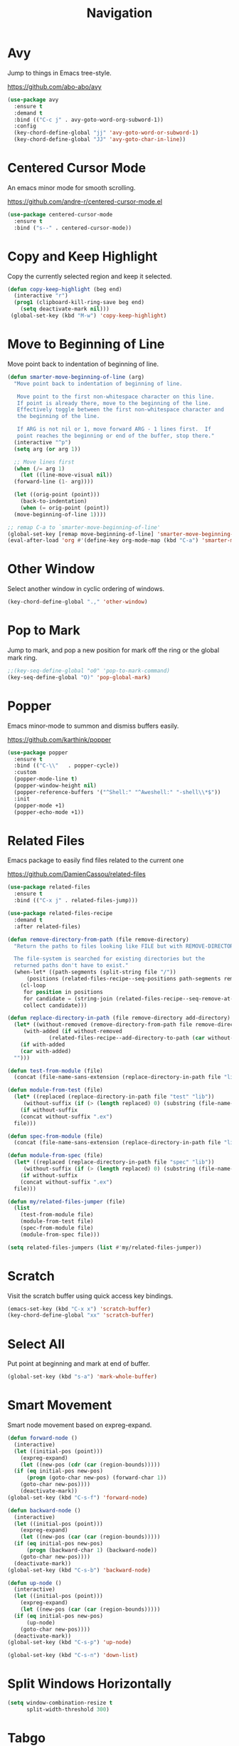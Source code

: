 #+TITLE: Navigation
#+PROPERTY: header-args      :tangle "../config-elisp/navigation.el"
* Avy
Jump to things in Emacs tree-style.

https://github.com/abo-abo/avy
#+begin_src emacs-lisp
  (use-package avy
    :ensure t
    :demand t
    :bind (("C-c j" . avy-goto-word-org-subword-1))
    :config
    (key-chord-define-global "jj" 'avy-goto-word-or-subword-1)
    (key-chord-define-global "JJ" 'avy-goto-char-in-line))
#+end_src
* Centered Cursor Mode
An emacs minor mode for smooth scrolling.

https://github.com/andre-r/centered-cursor-mode.el
#+begin_src emacs-lisp
  (use-package centered-cursor-mode
    :ensure t
    :bind ("s--" . centered-cursor-mode))
#+end_src
* Copy and Keep Highlight
Copy the currently selected region and keep it selected. 
#+begin_src emacs-lisp
  (defun copy-keep-highlight (beg end)
    (interactive "r")
    (prog1 (clipboard-kill-ring-save beg end)
      (setq deactivate-mark nil)))
   (global-set-key (kbd "M-w") 'copy-keep-highlight)
#+end_src
* Move to Beginning of Line
Move point back to indentation of beginning of line.
#+begin_src emacs-lisp
  (defun smarter-move-beginning-of-line (arg)
    "Move point back to indentation of beginning of line.

     Move point to the first non-whitespace character on this line.
     If point is already there, move to the beginning of the line.
     Effectively toggle between the first non-whitespace character and
     the beginning of the line.

     If ARG is not nil or 1, move forward ARG - 1 lines first.  If
     point reaches the beginning or end of the buffer, stop there."
    (interactive "^p")
    (setq arg (or arg 1))

    ;; Move lines first
    (when (/= arg 1)
      (let ((line-move-visual nil))
	(forward-line (1- arg))))

    (let ((orig-point (point)))
      (back-to-indentation)
      (when (= orig-point (point))
	(move-beginning-of-line 1))))

  ;; remap C-a to `smarter-move-beginning-of-line'
  (global-set-key [remap move-beginning-of-line] 'smarter-move-beginning-of-line)
  (eval-after-load 'org #'(define-key org-mode-map (kbd "C-a") 'smarter-move-beginning-of-line))
#+end_src
* Other Window
Select another window in cyclic ordering of windows.
#+begin_src emacs-lisp
  (key-chord-define-global ".," 'other-window)
#+end_src
* Pop to Mark
Jump to mark, and pop a new position for mark off the ring or the global mark ring. 
#+begin_src emacs-lisp
  ;;(key-seq-define-global "o0" 'pop-to-mark-command)
  (key-seq-define-global "O)" 'pop-global-mark)
#+end_src
* Popper
Emacs minor-mode to summon and dismiss buffers easily. 

https://github.com/karthink/popper
#+begin_src emacs-lisp
  (use-package popper
    :ensure t
    :bind (("C-\\"   . popper-cycle))
    :custom
    (popper-mode-line t)
    (popper-window-height nil)
    (popper-reference-buffers '("^Shell:" "^Aweshell:" "-shell\\*$"))
    :init
    (popper-mode +1)
    (popper-echo-mode +1))
#+end_src
* Related Files
Emacs package to easily find files related to the current one

https://github.com/DamienCassou/related-files
#+begin_src emacs-lisp
  (use-package related-files
    :ensure t
    :bind (("C-x j" . related-files-jump)))

  (use-package related-files-recipe
    :demand t
    :after related-files)

  (defun remove-directory-from-path (file remove-directory)
    "Return the paths to files looking like FILE but with REMOVE-DIRECTORY removed.

    The file-system is searched for existing directories but the
    returned paths don't have to exist."
    (when-let* ((path-segments (split-string file "/"))
		(positions (related-files-recipe--seq-positions path-segments remove-directory)))
      (cl-loop
       for position in positions
       for candidate = (string-join (related-files-recipe--seq-remove-at-position path-segments position) "/")
       collect candidate)))

  (defun replace-directory-in-path (file remove-directory add-directory)
    (let* ((without-removed (remove-directory-from-path file remove-directory))
	   (with-added (if without-removed
			   (related-files-recipe--add-directory-to-path (car without-removed) add-directory))))
      (if with-added
	  (car with-added)
	"")))

  (defun test-from-module (file)
    (concat (file-name-sans-extension (replace-directory-in-path file "lib" "test")) "_test.exs"))

  (defun module-from-test (file)
    (let* ((replaced (replace-directory-in-path file "test" "lib"))
	   (without-suffix (if (> (length replaced) 0) (substring (file-name-sans-extension replaced) 0 -5))))
      (if without-suffix
	  (concat without-suffix ".ex")
	file)))

  (defun spec-from-module (file)
    (concat (file-name-sans-extension (replace-directory-in-path file "lib" "spec")) "_spec.exs"))

  (defun module-from-spec (file)
    (let* ((replaced (replace-directory-in-path file "spec" "lib"))
	   (without-suffix (if (> (length replaced) 0) (substring (file-name-sans-extension replaced) 0 -5))))
      (if without-suffix
	  (concat without-suffix ".ex")
	file)))

  (defun my/related-files-jumper (file)
    (list
      (test-from-module file)
      (module-from-test file)
      (spec-from-module file)
      (module-from-spec file)))

  (setq related-files-jumpers (list #'my/related-files-jumper))
#+end_src
* Scratch
Visit the scratch buffer using quick access key bindings.
#+begin_src emacs-lisp
  (emacs-set-key (kbd "C-x x") 'scratch-buffer)
  (key-chord-define-global "xx" 'scratch-buffer)
#+end_src
* Select All
Put point at beginning and mark at end of buffer.
#+begin_src emacs-lisp
  (global-set-key (kbd "s-a") 'mark-whole-buffer)
#+end_src
* Smart Movement
Smart node movement based on expreg-expand.
#+begin_src emacs-lisp
  (defun forward-node ()
    (interactive)
    (let ((initial-pos (point)))
      (expreg-expand)
      (let ((new-pos (cdr (car (region-bounds)))))
	(if (eq initial-pos new-pos)
	    (progn (goto-char new-pos) (forward-char 1))
	  (goto-char new-pos))))
      (deactivate-mark))
  (global-set-key (kbd "C-s-f") 'forward-node)

  (defun backward-node ()
    (interactive)
    (let ((initial-pos (point)))
      (expreg-expand)
      (let ((new-pos (car (car (region-bounds)))))
	(if (eq initial-pos new-pos)
	    (progn (backward-char 1) (backward-node))
	  (goto-char new-pos))))
    (deactivate-mark))
  (global-set-key (kbd "C-s-b") 'backward-node)

  (defun up-node ()
    (interactive)
    (let ((initial-pos (point)))
      (expreg-expand)
      (let ((new-pos (car (car (region-bounds)))))
	(if (eq initial-pos new-pos)
	    (up-node)
	  (goto-char new-pos))))
    (deactivate-mark))
  (global-set-key (kbd "C-s-p") 'up-node)

  (global-set-key (kbd "C-s-n") 'down-list)
#+end_src
* Split Windows Horizontally
#+begin_src emacs-lisp
(setq window-combination-resize t
      split-width-threshold 300)
#+end_src
* Tabgo
avy-like jumper for tab-bar and tab-line.

https://github.com/isamert/tabgo.el
#+begin_src emacs-lisp
  (use-package tabgo
    :ensure t
    :bind ("C-S-SPC" . tabgo))
#+end_src
* Visit Line at Point
#+begin_src emacs-lisp
  (defun visit-line ()
    (interactive)
    (let* ((args (split-string (selection-or-thing-at-point) ":"))
	   (filename (car args))
	   (fullpath (concat (project-root (project-current)) filename))
	   (line (car (cdr args))))
      (find-file fullpath)
      (goto-char (point-min))
      (forward-line (- (string-to-number line) 1))))
  (global-set-key (kbd "C-x i") 'visit-line)
#+end_src
* Windmove
Defines a set of routines, windmove-{left,up,right, down}, for selection of windows in a frame geometrically.
#+begin_src emacs-lisp
  (use-package windmove :ensure t)
  (emacs-set-key (kbd "s-b") 'windmove-left)
  (emacs-set-key (kbd "s-f") 'windmove-right)
  (emacs-set-key (kbd "s-p") 'windmove-up)
  (emacs-set-key (kbd "s-n") 'windmove-down)
  (emacs-set-key (kbd "C-1") 'delete-other-windows)
  (emacs-set-key (kbd "C-2") (lambda () (interactive) (split-window-below)
				    (run-with-idle-timer 0.15 nil (lambda() (interactive) (windmove-down)))))
  (emacs-set-key (kbd "C-3") (lambda () (interactive) (split-window-right) (windmove-right)))
  (emacs-set-key (kbd "<C-escape>") 'delete-window)
#+end_src
* Winner Undo
Winner mode is a global minor mode that records the changes in the window configuration (i.e. how
the frames are partitioned into windows) so that the changes can be "undone" using the command
winner-undo.
#+begin_src emacs-lisp
  (winner-mode 1)
  (emacs-set-key (kbd "s-z") 'winner-undo)
  (emacs-set-key (kbd "s-Z") 'winner-redo)
#+end_src
* Zoom
Fixed and automatic balanced window layout for Emacs.

https://github.com/cyrus-and/zoom
#+begin_src emacs-lisp
  (use-package zoom
    :ensure t
    :commands zoom-mode
    :preface
    (setq zoom-size '(0.618 . 0.618))
    :config
    (defun my/work-around-zoom-issue ()
      (message "reloading zoom-mode")
      (load "zoom.el")
      (remove-hook 'zoom-mode-hook #'my/work-around-zoom-issue))
    :hook
    ((zoom-mode . my/work-around-zoom-issue)
     (after-init . zoom-mode)))
#+end_src
